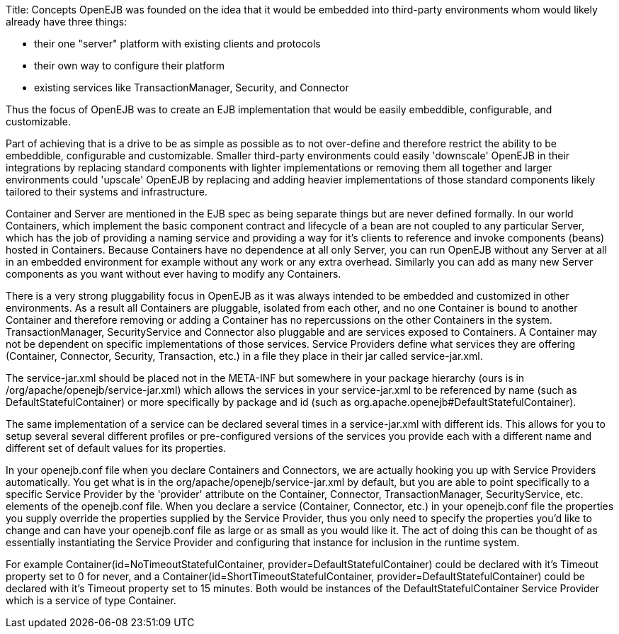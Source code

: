 Title: Concepts OpenEJB was founded on the idea that it would be embedded into third-party environments whom would likely already have three things:

* their one "server" platform with existing clients and protocols
* their own way to configure their platform
* existing services like TransactionManager, Security, and Connector

Thus the focus of OpenEJB was to create an EJB implementation that would be easily embeddible, configurable, and customizable.

Part of achieving that is a drive to be as simple as possible as to not over-define and therefore restrict the ability to be embeddible, configurable and customizable.
Smaller third-party environments could easily 'downscale' OpenEJB in their integrations by replacing standard components with lighter implementations or removing them all together and larger environments could 'upscale' OpenEJB by replacing and adding heavier implementations of those standard components likely tailored to their systems and infrastructure.

Container and Server are mentioned in the EJB spec as being separate things but are never defined formally.
In our world Containers, which implement the basic component contract and lifecycle of a bean are not coupled to any particular Server, which has the job of providing a naming service and providing a way for it's clients to reference and invoke components (beans) hosted in Containers.
Because Containers have no dependence at all only Server, you can run OpenEJB without any Server at all in an embedded environment for example without any work or any extra overhead.
Similarly you can add as many new Server components as you want without ever having to modify any Containers.

There is a very strong pluggability focus in OpenEJB as it was always intended to be embedded and customized in other environments.
As a result all Containers are pluggable, isolated from each other, and no one Container is bound to another Container and therefore removing or adding a Container has no repercussions on the other Containers in the system.
TransactionManager, SecurityService and Connector also pluggable and are services exposed to Containers.
A Container may not be dependent on specific implementations of those services.
Service Providers define what services they are offering (Container, Connector, Security, Transaction, etc.) in a file they place in their jar called service-jar.xml.

The service-jar.xml should be placed not in the META-INF but somewhere in your package hierarchy (ours is in /org/apache/openejb/service-jar.xml) which allows the services in your service-jar.xml to be referenced by name (such as DefaultStatefulContainer) or more specifically by package and id (such as org.apache.openejb#DefaultStatefulContainer).

The same implementation of a service can be declared several times in a service-jar.xml with different ids.
This allows for you to setup several several different profiles or pre-configured versions of the services you provide each with a different name and different set of default values for its properties.

In your openejb.conf file when you declare Containers and Connectors, we are actually hooking you up with Service Providers automatically.
You get what is in the org/apache/openejb/service-jar.xml by default, but you are able to point specifically to a specific Service Provider by the 'provider' attribute on the Container, Connector, TransactionManager, SecurityService, etc.
elements of the openejb.conf file.
When you declare a service (Container, Connector, etc.) in your openejb.conf file the properties you supply override the properties supplied by the Service Provider, thus you only need to specify the properties you'd like to change and can have your openejb.conf file as large or as small as you would like it.
The act of doing this can be thought of as essentially instantiating the Service Provider and configuring that instance for inclusion in the runtime system.

For example Container(id=NoTimeoutStatefulContainer, provider=DefaultStatefulContainer) could be declared with it's Timeout property set to 0 for never, and a Container(id=ShortTimeoutStatefulContainer, provider=DefaultStatefulContainer) could be declared with it's Timeout property set to 15 minutes.
Both would be instances of the DefaultStatefulContainer Service Provider which is a service of type Container.
